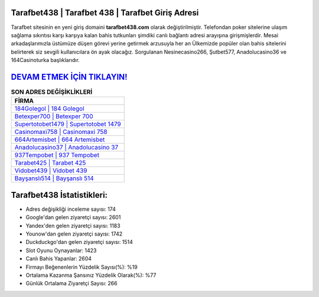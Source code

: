 ﻿Tarafbet438 | Tarafbet 438 | Tarafbet Giriş Adresi
===================================

.. image:: images/tarafbet-giris.jpg
   :width: 600
   
Tarafbet sitesinin en yeni giriş domaini **tarafbet438.com** olarak değiştirilmiştir. Telefondan poker sitelerine ulaşım sağlama sıkıntısı karşı karşıya kalan bahis tutkunları şimdiki canlı bağlantı adresi arayışına girişmişlerdir. Mesai arkadaşlarımızla üstümüze düşen görevi yerine getirmek arzusuyla her an Ülkemizde popüler olan  bahis sitelerini belirterek siz sevgili kullanıcılara ön ayak olacağız. Sorgulanan Nesinecasino266, Şutbet577, Anadolucasino36 ve 164Casinoturka başlıklarıdır.

`DEVAM ETMEK İÇİN TIKLAYIN! <https://uclck.me/gonow>`_
==============

.. list-table:: **SON ADRES DEĞİŞİKLİKLERİ**
   :widths: 100
   :header-rows: 1

   * - FİRMA
   * - `184Golegol | 184 Golegol <184golegol-184-golegol-golegol-giris-adresi.html>`_
   * - `Betexper700 | Betexper 700 <betexper700-betexper-700-betexper-giris-adresi.html>`_
   * - `Supertotobet1479 | Supertotobet 1479 <supertotobet1479-supertotobet-1479-supertotobet-giris-adresi.html>`_	 
   * - `Casinomaxi758 | Casinomaxi 758 <casinomaxi758-casinomaxi-758-casinomaxi-giris-adresi.html>`_	 
   * - `664Artemisbet | 664 Artemisbet <664artemisbet-664-artemisbet-artemisbet-giris-adresi.html>`_ 
   * - `Anadolucasino37 | Anadolucasino 37 <anadolucasino37-anadolucasino-37-anadolucasino-giris-adresi.html>`_
   * - `937Tempobet | 937 Tempobet <937tempobet-937-tempobet-tempobet-giris-adresi.html>`_	 
   * - `Tarabet425 | Tarabet 425 <tarabet425-tarabet-425-tarabet-giris-adresi.html>`_
   * - `Vidobet439 | Vidobet 439 <vidobet439-vidobet-439-vidobet-giris-adresi.html>`_
   * - `Bayşanslı514 | Bayşanslı 514 <baysansli514-baysansli-514-baysansli-giris-adresi.html>`_
	 
Tarafbet438 İstatistikleri:
===================================	 
* Adres değişikliği inceleme sayısı: 174
* Google'dan gelen ziyaretçi sayısı: 2601
* Yandex'den gelen ziyaretçi sayısı: 1183
* Younow'dan gelen ziyaretçi sayısı: 1742
* Duckduckgo'dan gelen ziyaretçi sayısı: 1514
* Slot Oyunu Oynayanlar: 1423
* Canlı Bahis Yapanlar: 2604
* Firmayı Beğenenlerin Yüzdelik Sayısı(%): %19
* Ortalama Kazanma Şansınız Yüzdelik Olarak(%): %77
* Günlük Ortalama Ziyaretçi Sayısı: 266
